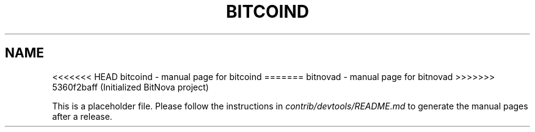 .TH BITCOIND "1"
.SH NAME
<<<<<<< HEAD
bitcoind \- manual page for bitcoind
=======
bitnovad \- manual page for bitnovad
>>>>>>> 5360f2baff (Initialized BitNova project)

This is a placeholder file. Please follow the instructions in \fIcontrib/devtools/README.md\fR to generate the manual pages after a release.
